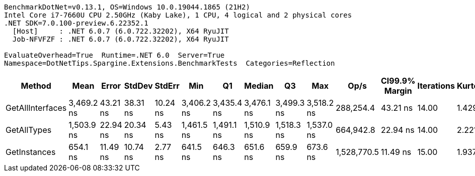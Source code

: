 ....
BenchmarkDotNet=v0.13.1, OS=Windows 10.0.19044.1865 (21H2)
Intel Core i7-7660U CPU 2.50GHz (Kaby Lake), 1 CPU, 4 logical and 2 physical cores
.NET SDK=7.0.100-preview.6.22352.1
  [Host]     : .NET 6.0.7 (6.0.722.32202), X64 RyuJIT
  Job-NFVFZF : .NET 6.0.7 (6.0.722.32202), X64 RyuJIT

EvaluateOverhead=True  Runtime=.NET 6.0  Server=True  
Namespace=DotNetTips.Spargine.Extensions.BenchmarkTests  Categories=Reflection  
....
[options="header"]
|===
|            Method|        Mean|     Error|    StdDev|    StdErr|         Min|          Q1|      Median|          Q3|         Max|         Op/s|  CI99.9% Margin|  Iterations|  Kurtosis|  MValue|  Skewness|  Rank|  LogicalGroup|  Baseline|  Code Size|   Gen 0|  Allocated
|  GetAllInterfaces|  3,469.2 ns|  43.21 ns|  38.31 ns|  10.24 ns|  3,406.2 ns|  3,435.4 ns|  3,476.1 ns|  3,499.3 ns|  3,518.2 ns|    288,254.4|        43.21 ns|       14.00|     1.429|   2.000|   -0.2764|     3|             *|        No|      354 B|  0.4082|    3,651 B
|       GetAllTypes|  1,503.9 ns|  22.94 ns|  20.34 ns|   5.43 ns|  1,461.5 ns|  1,491.1 ns|  1,510.9 ns|  1,518.3 ns|  1,537.0 ns|    664,942.8|        22.94 ns|       14.00|     2.221|   2.000|   -0.4144|     2|             *|        No|      303 B|  0.0420|      392 B
|      GetInstances|    654.1 ns|  11.49 ns|  10.74 ns|   2.77 ns|    641.5 ns|    646.3 ns|    651.6 ns|    659.9 ns|    673.6 ns|  1,528,770.5|        11.49 ns|       15.00|     1.937|   2.000|    0.6856|     1|             *|        No|      118 B|  0.0057|       56 B
|===
